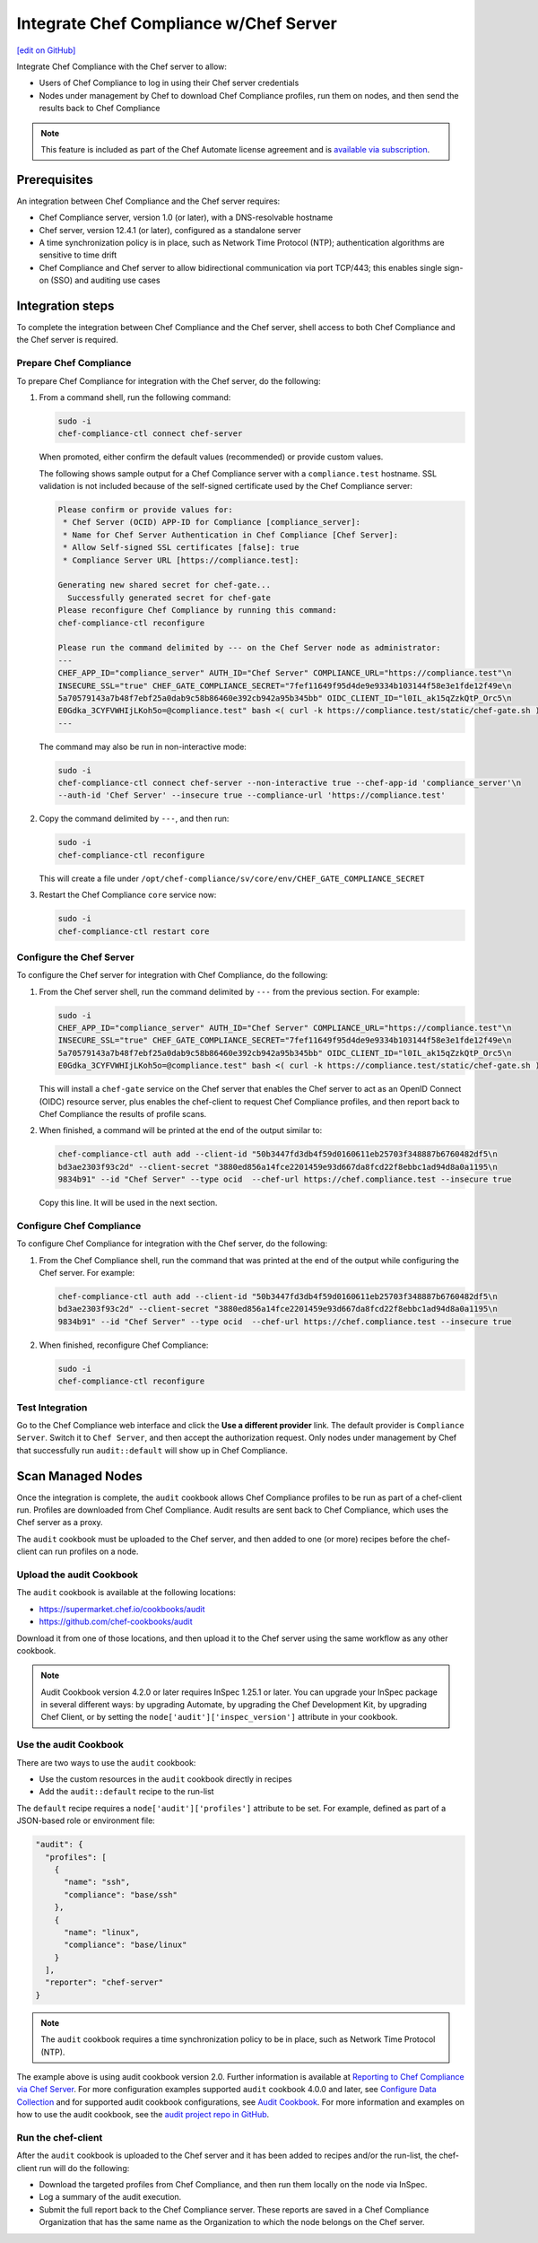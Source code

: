 =====================================================
Integrate Chef Compliance w/Chef Server
=====================================================
`[edit on GitHub] <https://github.com/chef/chef-web-docs/blob/master/chef_master/source/integrate_compliance_chef_server.rst>`__

.. tag chef_automate_mark

.. image:: ../../images/chef_automate_full.png
   :width: 40px
   :height: 17px

.. end_tag

.. tag compliance_integrate_chef_server

Integrate Chef Compliance with the Chef server to allow:

* Users of Chef Compliance to log in using their Chef server credentials
* Nodes under management by Chef to download Chef Compliance profiles, run them on nodes, and then send the results back to Chef Compliance

.. end_tag

.. note:: .. tag chef_subscriptions

          This feature is included as part of the Chef Automate license agreement and is `available via subscription <https://www.chef.io/pricing/>`_.

          .. end_tag

Prerequisites
=====================================================
An integration between Chef Compliance and the Chef server requires:

* Chef Compliance server, version 1.0 (or later), with a DNS-resolvable hostname
* Chef server, version 12.4.1 (or later), configured as a standalone server
* A time synchronization policy is in place, such as Network Time Protocol (NTP); authentication algorithms are sensitive to time drift
* Chef Compliance and Chef server to allow bidirectional communication via port TCP/443; this enables single sign-on (SSO) and auditing use cases

Integration steps
=====================================================
To complete the integration between Chef Compliance and the Chef server, shell access to both Chef Compliance and the Chef server is required.

Prepare Chef Compliance
-----------------------------------------------------
To prepare Chef Compliance for integration with the Chef server, do the following:

#. From a command shell, run the following command:

   .. code-block:: bash

      sudo -i
      chef-compliance-ctl connect chef-server

   When promoted, either confirm the default values (recommended) or provide custom values.

   The following shows sample output for a Chef Compliance server with a ``compliance.test`` hostname. SSL validation is not included because of the self-signed certificate used by the Chef Compliance server:

   .. code-block:: bash

      Please confirm or provide values for:
       * Chef Server (OCID) APP-ID for Compliance [compliance_server]:
       * Name for Chef Server Authentication in Chef Compliance [Chef Server]:
       * Allow Self-signed SSL certificates [false]: true
       * Compliance Server URL [https://compliance.test]:

      Generating new shared secret for chef-gate...
        Successfully generated secret for chef-gate
      Please reconfigure Chef Compliance by running this command:
      chef-compliance-ctl reconfigure

      Please run the command delimited by --- on the Chef Server node as administrator:
      ---
      CHEF_APP_ID="compliance_server" AUTH_ID="Chef Server" COMPLIANCE_URL="https://compliance.test"\n
      INSECURE_SSL="true" CHEF_GATE_COMPLIANCE_SECRET="7fef11649f95d4de9e9334b103144f58e3e1fde12f49e\n
      5a70579143a7b48f7ebf25a0dab9c58b86460e392cb942a95b345bb" OIDC_CLIENT_ID="l0IL_ak15qZzkQtP_Orc5\n
      E0Gdka_3CYFVWHIjLKoh5o=@compliance.test" bash <( curl -k https://compliance.test/static/chef-gate.sh )
      ---

   The command may also be run in non-interactive mode:

   .. code-block:: bash

      sudo -i
      chef-compliance-ctl connect chef-server --non-interactive true --chef-app-id 'compliance_server'\n
      --auth-id 'Chef Server' --insecure true --compliance-url 'https://compliance.test'

#. Copy the command delimited by ``---``, and then run:

   .. code-block:: bash

      sudo -i
      chef-compliance-ctl reconfigure

   This will create a file under ``/opt/chef-compliance/sv/core/env/CHEF_GATE_COMPLIANCE_SECRET``

#. Restart the Chef Compliance ``core`` service now:

   .. code-block:: bash

      sudo -i
      chef-compliance-ctl restart core

Configure the Chef Server
-----------------------------------------------------
To configure the Chef server for integration with Chef Compliance, do the following:

#. From the Chef server shell, run the command delimited by ``---`` from the previous section. For example:

   .. code-block:: bash

      sudo -i
      CHEF_APP_ID="compliance_server" AUTH_ID="Chef Server" COMPLIANCE_URL="https://compliance.test"\n
      INSECURE_SSL="true" CHEF_GATE_COMPLIANCE_SECRET="7fef11649f95d4de9e9334b103144f58e3e1fde12f49e\n
      5a70579143a7b48f7ebf25a0dab9c58b86460e392cb942a95b345bb" OIDC_CLIENT_ID="l0IL_ak15qZzkQtP_Orc5\n
      E0Gdka_3CYFVWHIjLKoh5o=@compliance.test" bash <( curl -k https://compliance.test/static/chef-gate.sh )

   This will install a ``chef-gate`` service on the Chef server that enables the Chef server to act as an OpenID Connect (OIDC) resource server, plus enables the chef-client to request Chef Compliance profiles, and then report back to Chef Compliance the results of profile scans.

#. When finished, a command will be printed at the end of the output similar to:

   .. code-block:: bash

      chef-compliance-ctl auth add --client-id "50b3447fd3db4f59d0160611eb25703f348887b6760482df5\n
      bd3ae2303f93c2d" --client-secret "3880ed856a14fce2201459e93d667da8fcd22f8ebbc1ad94d8a0a1195\n
      9834b91" --id "Chef Server" --type ocid  --chef-url https://chef.compliance.test --insecure true

   Copy this line. It will be used in the next section.

Configure Chef Compliance
-----------------------------------------------------
To configure Chef Compliance for integration with the Chef server, do the following:

#. From the Chef Compliance shell, run the command that was printed at the end of the output while configuring the Chef server. For example:

   .. code-block:: bash

      chef-compliance-ctl auth add --client-id "50b3447fd3db4f59d0160611eb25703f348887b6760482df5\n
      bd3ae2303f93c2d" --client-secret "3880ed856a14fce2201459e93d667da8fcd22f8ebbc1ad94d8a0a1195\n
      9834b91" --id "Chef Server" --type ocid  --chef-url https://chef.compliance.test --insecure true

#. When finished, reconfigure Chef Compliance:

   .. code-block:: bash

      sudo -i
      chef-compliance-ctl reconfigure

Test Integration
-----------------------------------------------------
Go to the Chef Compliance web interface and click the **Use a different provider** link. The default provider is ``Compliance Server``. Switch it to ``Chef Server``, and then accept the authorization request. Only nodes under management by Chef that successfully run ``audit::default`` will show up in Chef Compliance.

Scan Managed Nodes
=====================================================

Once the integration is complete, the ``audit`` cookbook allows Chef Compliance profiles to be run as part of a chef-client run. Profiles are downloaded from Chef Compliance. Audit results are sent back to Chef Compliance, which uses the Chef server as a proxy.

The ``audit`` cookbook must be uploaded to the Chef server, and then added to one (or more) recipes before the chef-client can run profiles on a node.

Upload the audit Cookbook
-----------------------------------------------------
The ``audit`` cookbook is available at the following locations:

* https://supermarket.chef.io/cookbooks/audit
* https://github.com/chef-cookbooks/audit

Download it from one of those locations, and then upload it to the Chef server using the same workflow as any other cookbook.

.. tag audit_cookbook_420

.. note:: Audit Cookbook version 4.2.0 or later requires InSpec 1.25.1 or later. You can upgrade your InSpec package in several different ways: by upgrading Automate, by upgrading the Chef Development Kit, by upgrading Chef Client, or by setting the ``node['audit']['inspec_version']`` attribute in your cookbook.

.. end_tag

Use the audit Cookbook
-----------------------------------------------------
There are two ways to use the ``audit`` cookbook:

* Use the custom resources in the ``audit`` cookbook directly in recipes
* Add the ``audit::default`` recipe to the run-list

The ``default`` recipe requires a ``node['audit']['profiles']`` attribute to be set. For example, defined as part of a JSON-based role or environment file:

.. code-block:: bash

   "audit": {
     "profiles": [
       {
         "name": "ssh",
         "compliance": "base/ssh"
       },
       {
         "name": "linux",
         "compliance": "base/linux"
       }
     ],
     "reporter": "chef-server"
   }

.. note:: The ``audit`` cookbook requires a time synchronization policy to be in place, such as Network Time Protocol (NTP).

The example above is using audit cookbook version 2.0. Further information is available at `Reporting to Chef Compliance via Chef Server <https://github.com/chef-cookbooks/audit#reporting-to-chef-compliance-via-chef-server.html>`__. For more configuration examples supported ``audit`` cookbook 4.0.0 and later, see `Configure Data Collection </data_collection.html>`__ and for supported audit cookbook configurations, see `Audit Cookbook </audit_cookbook.html>`__. For more information and examples on how to use the audit cookbook, see the `audit project repo in GitHub <https://github.com/chef-cookbooks/audit.html>`__.


Run the chef-client
-----------------------------------------------------
After the ``audit`` cookbook is uploaded to the Chef server and it has been added to recipes and/or the run-list, the chef-client run will do the following:

* Download the targeted profiles from Chef Compliance, and then run them locally on the node via InSpec.
* Log a summary of the audit execution.
* Submit the full report back to the Chef Compliance server. These reports are saved in a Chef Compliance Organization that has the same name as the Organization to which the node belongs on the Chef server.

